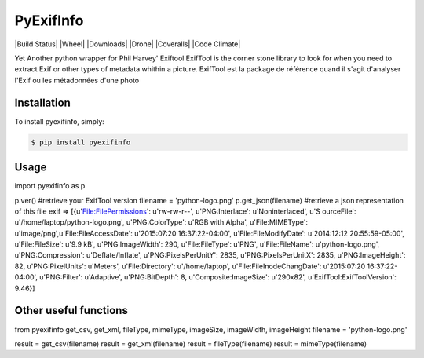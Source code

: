 PyExifInfo
===================

|Build Status| |Wheel| |Downloads| |Drone| |Coveralls| |Code Climate|


Yet Another python wrapper for Phil Harvey' Exiftool
ExifTool is the corner stone library to look for when you need to extract Exif or other types of metadata whithin a picture.
ExifTool est la package de référence quand il s'agit d'analyser l'Exif ou les métadonnées d'une photo

Installation
------------
To install pyexifinfo, simply:

.. code:: sh

    $ pip install pyexifinfo

Usage
-----

.. code:: python
import pyexifinfo as p

p.ver() #retrieve your ExifTool version
filename = 'python-logo.png'
p.get_json(filename) #retrieve a json representation of this file exif
=>
[{u'File:FilePermissions': u'rw-rw-r--', u'PNG:Interlace': u'Noninterlaced', u'S
ourceFile': u'/home/laptop/python-logo.png', u'PNG:ColorType': u'RGB with Alpha', u'File:MIMEType': u'image/png',u'File:FileAccessDate': u'2015:07:20 16:37:22-04:00', u'File:FileModifyDate': u'2014:12:12 20:55:59-05:00', u'File:FileSize': u'9.9 kB', u'PNG:ImageWidth': 290, u'File:FileType': u'PNG', u'File:FileName': u'python-logo.png', u'PNG:Compression': u'Deflate/Inflate', u'PNG:PixelsPerUnitY': 2835, u'PNG:PixelsPerUnitX': 2835, u'PNG:ImageHeight': 82, u'PNG:PixelUnits': u'Meters', u'File:Directory': u'/home/laptop', u'File:FileInodeChangDate': u'2015:07:20 16:37:22-04:00', u'PNG:Filter': u'Adaptive', u'PNG:BitDepth': 8, u'Composite:ImageSize': u'290x82', u'ExifTool:ExifToolVersion': 9.46}]


Other useful functions
-----

.. code:: python
from pyexifinfo get_csv, get_xml, fileType, mimeType, imageSize, imageWidth, imageHeight
filename = 'python-logo.png'

result = get_csv(filename)
result = get_xml(filename)
result = fileType(filename)
result = mimeType(filename)



